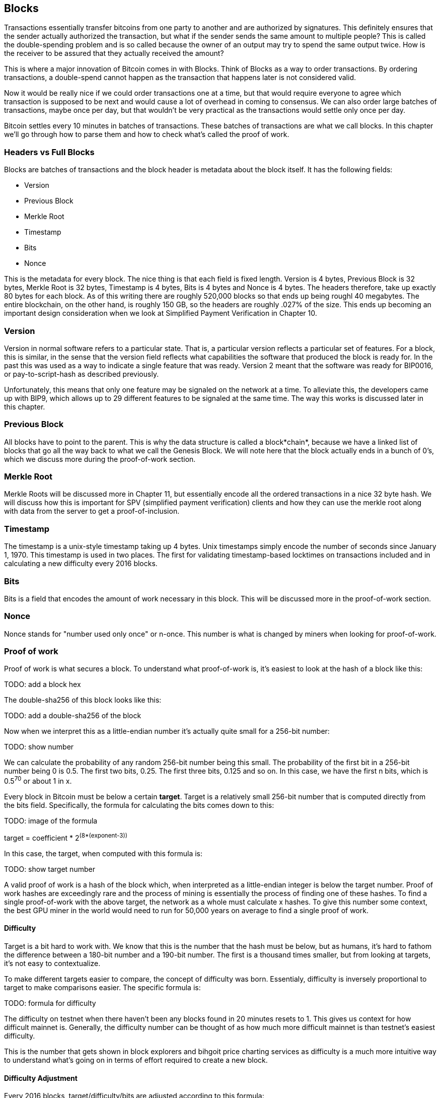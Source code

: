## Blocks

Transactions essentially transfer bitcoins from one party to another and are authorized by signatures. This definitely ensures that the sender actually authorized the transaction, but what if the sender sends the same amount to multiple people? This is called the double-spending problem and is so called because the owner of an output may try to spend the same output twice. How is the receiver to be assured that they actually received the amount?

This is where a major innovation of Bitcoin comes in with Blocks. Think of Blocks as a way to order transactions. By ordering transactions, a double-spend cannot happen as the transaction that happens later is not considered valid.

Now it would be really nice if we could order transactions one at a time, but that would require everyone to agree which transaction is supposed to be next and would cause a lot of overhead in coming to consensus. We can also order large batches of transactions, maybe once per day, but that wouldn't be very practical as the transactions would settle only once per day.

Bitcoin settles every 10 minutes in batches of transactions. These batches of transactions are what we call blocks. In this chapter we'll go through how to parse them and how to check what's called the proof of work.

### Headers vs Full Blocks

Blocks are batches of transactions and the block header is metadata about the block itself. It has the following fields:

* Version
* Previous Block
* Merkle Root
* Timestamp
* Bits
* Nonce

This is the metadata for every block. The nice thing is that each field is fixed length. Version is 4 bytes, Previous Block is 32 bytes, Merkle Root is 32 bytes, Timestamp is 4 bytes, Bits is 4 bytes and Nonce is 4 bytes. The headers therefore, take up exactly 80 bytes for each block. As of this writing there are roughly 520,000 blocks so that ends up being roughl 40 megabytes. The entire blockchain, on the other hand, is roughly 150 GB, so the headers are roughly .027% of the size. This ends up becoming an important design consideration when we look at Simplified Payment Verification in Chapter 10.

### Version

Version in normal software refers to a particular state. That is, a particular version reflects a particular set of features. For a block, this is similar, in the sense that the version field reflects what capabilities the software that produced the block is ready for. In the past this was used as a way to indicate a single feature that was ready. Version 2 meant that the software was ready for BIP0016, or pay-to-script-hash as described previously.

Unfortunately, this means that only one feature may be signaled on the network at a time. To alleviate this, the developers came up with BIP9, which allows up to 29 different features to be signaled at the same time. The way this works is discussed later in this chapter.

### Previous Block

All blocks have to point to the parent. This is why the data structure is called a block*chain*, because we have a linked list of blocks that go all the way back to what we call the Genesis Block. We will note here that the block actually ends in a bunch of 0's, which we discuss more during the proof-of-work section.

### Merkle Root

Merkle Roots will be discussed more in Chapter 11, but essentially encode all the ordered transactions in a nice 32 byte hash. We will discuss how this is important for SPV (simplified payment verification) clients and how they can use the merkle root along with data from the server to get a proof-of-inclusion.

### Timestamp

The timestamp is a unix-style timestamp taking up 4 bytes. Unix timestamps simply encode the number of seconds since January 1, 1970. This timestamp is used in two places. The first for validating timestamp-based locktimes on transactions included and in calculating a new difficulty every 2016 blocks.

### Bits

Bits is a field that encodes the amount of work necessary in this block. This will be discussed more in the proof-of-work section.

### Nonce

Nonce stands for "number used only once" or n-once. This number is what is changed by miners when looking for proof-of-work.

### Proof of work

Proof of work is what secures a block. To understand what proof-of-work is, it's easiest to look at the hash of a block like this:

TODO: add a block hex

The double-sha256 of this block looks like this:

TODO: add a double-sha256 of the block

Now when we interpret this as a little-endian number it's actually quite small for a 256-bit number:

TODO: show number

We can calculate the probability of any random 256-bit number being this small. The probability of the first bit in a 256-bit number being 0 is 0.5. The first two bits, 0.25. The first three bits, 0.125 and so on. In this case, we have the first n bits, which is 0.5^70^ or about 1 in x.

Every block in Bitcoin must be below a certain *target*. Target is a relatively small 256-bit number that is computed directly from the bits field. Specifically, the formula for calculating the bits comes down to this:

TODO: image of the formula

target = coefficient * 2^(8*(exponent-3))^

In this case, the target, when computed with this formula is:

TODO: show target number

A valid proof of work is a hash of the block which, when interpreted as a little-endian integer is below the target number. Proof of work hashes are exceedingly rare and the process of mining is essentially the process of finding one of these hashes. To find a single proof-of-work with the above target, the network as a whole must calculate x hashes. To give this number some context, the best GPU miner in the world would need to run for 50,000 years on average to find a single proof of work.

#### Difficulty

Target is a bit hard to work with. We know that this is the number that the hash must be below, but as humans, it's hard to fathom the difference between a 180-bit number and a 190-bit number. The first is a thousand times smaller, but from looking at targets, it's not easy to contextualize.

To make different targets easier to compare, the concept of difficulty was born. Essentialy, difficulty is inversely proportional to target to make comparisons easier. The specific formula is:

TODO: formula for difficulty

The difficulty on testnet when there haven't been any blocks found in 20 minutes resets to 1. This gives us context for how difficult mainnet is. Generally, the difficulty number can be thought of as how much more difficult mainnet is than testnet's easiest difficulty.

This is the number that gets shown in block explorers and bihgoit price charting services as difficulty is a much more intuitive way to understand what's going on in terms of effort required to create a new block.

#### Difficulty Adjustment

Every 2016 blocks, target/difficulty/bits are adjusted according to this formula:

TODO: formula for adjustment

The nice thing about this formula is that you only need the headers to calculate what the next block target should be. If the block doesn't have the correct bits, then we can safely reject that block.

Incidentally, because the formula only looks at the bits for the block right before it, the formula often results in a difficulty of 1 on testnet.

TODO: example for difficulty adjustment

### Checking that the Proof-of-Work is sufficient

Proof-of-work is simply the double-sha256 of the block header. If this number, interpreted as a little-endian integer is lower than the target, we have a valid proof-of-work. If not, the block is not valid. Note that this is very easy to check. All we need to calculate is a single double-sha256 to check. On the other hand, creating the proof-of-work is really difficult. We would need to calculate on average X number of double-sha256 hashes at a difficulty of Y. This is what we would call an asymmetric problem and the reason why proof-of-work is an effective way to measure that the block producer has expended a sufficient amount of energy.

There's a reason why this process is likened to mining. It takes roughly 2-90 tons of processing dirt and rock in order to find a single ounce of gold. In the same way, we have to process lots of numerical dirt and rock in order to find a proof-of-work. Proof-of-work is rare and uniformly distributed, making finding one just as difficult with one type of header versus another.

TODO add some more on PoW